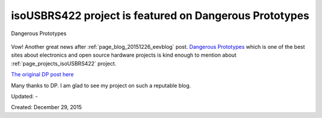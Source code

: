 .. _page_blog_20151229_isousbrs422:

isoUSBRS422 project is featured on Dangerous Prototypes
=======================================================

.. figure:: /images/blog/20151229/dp_featured.png
   :alt: Dangerous Prototypes
   :align: center
   
   Dangerous Prototypes
 
Vow! Another great news after :ref:`page_blog_20151226_eevblog` post. `Dangerous Prototypes <http://www.dangerousprototypes.com)(DP)>`__ which is one of the best sites about electronics and open source hardware projects is kind enough to mention about :ref:`page_projects_isoUSBRS422` project.

`The original DP post here <http://dangerousprototypes.com/2015/12/17/isousbrs422-an-open-source-isolated-usb-rs422rs485-converter-board/>`__

Many thanks to DP. I am glad to see my project on such a reputable blog.

Updated: -

Created: December 29, 2015
